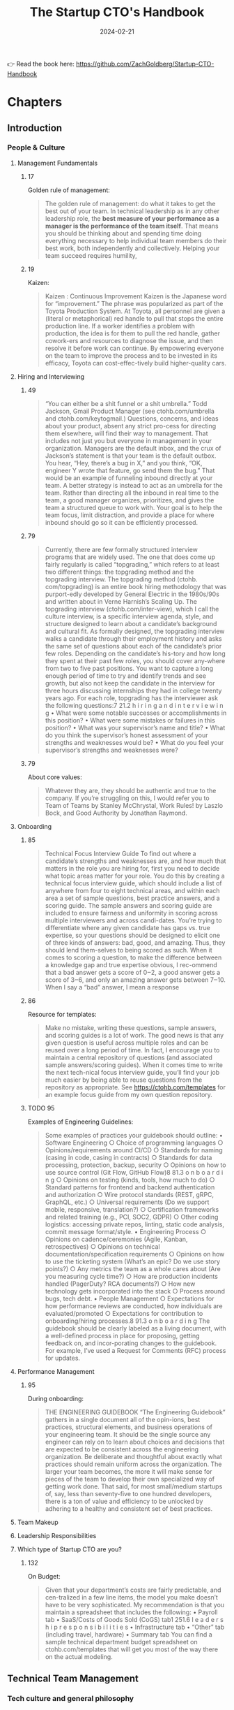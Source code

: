 :PROPERTIES:
:ID:       5ba4bbfc-9d38-47c0-9542-8c1ce5d7cdb1
:END:
#+title: The Startup CTO's Handbook
#+filetags: :management:entrepreneurship:book:
#+date: 2024-02-21

👉 Read the book here: https://github.com/ZachGoldberg/Startup-CTO-Handbook

* Chapters
** Introduction
*** People & Culture
**** Management Fundamentals
***** 17
Golden rule of management: 

#+begin_quote
The golden rule of management: do what it takes to get the best out of your team. In technical leadership as in any other leadership role, the *best measure of your performance as a manager is the performance of the team itself*. That means you should be thinking about and spending time doing everything necessary to help individual team members do their best work, both independently and collectively. Helping your team succeed requires humility,
#+end_quote
***** 19
Kaizen: 

#+begin_quote
Kaizen : Continuous Improvement Kaizen is the Japanese word for “improvement.” The phrase was popularized as part of the Toyota Production System. At Toyota, all personnel are given a (literal or metaphorical) red handle to pull that stops the entire production line. If a worker identifies a problem with production, the idea is for them to pull the red handle, gather cowork-ers and resources to diagnose the issue, and then resolve it before work can continue. By empowering everyone on the team to improve the process and to be invested in its efficacy, Toyota can cost-effec-tively build higher-quality cars.
#+end_quote
**** Hiring and Interviewing
***** 49

#+begin_quote
“You can either be a shit funnel or a shit umbrella.” Todd Jackson, Gmail Product Manager (see ctohb.com/umbrella and ctohb.com/keytogmail.) Questions, concerns, and ideas about your product, absent any strict pro-cess for directing them elsewhere, will find their way to management. That includes not just you but everyone in management in your organization. Managers are the default inbox, and the crux of Jackson’s statement is that your team is the default outbox. You hear, “Hey, there’s a bug in X,” and you think, “OK, engineer Y wrote that feature, go send them the bug.” That would be an example of funneling inbound directly at your team. A better strategy is instead to act as an umbrella for the team. Rather than directing all the inbound in real time to the team, a good manager organizes, prioritizes, and gives the team a structured queue to work with. Your goal is to help the team focus, limit distraction, and provide a place for where inbound should go so it can be efficiently processed.
#+end_quote

***** 79

#+begin_quote
Currently, there are few formally structured interview programs that are widely used. The one that does come up fairly regularly is called “topgrading,” which refers to at least two different things: the topgrading method and the topgrading interview. The topgrading method (ctohb. com/topgrading) is an entire book hiring methodology that was purport-edly developed by General Electric in the 1980s/90s and written about in Verne Harnish’s Scaling Up. The topgrading interview (ctohb.com/inter-view), which I call the culture interview, is a specific interview agenda, style, and structure designed to learn about a candidate’s background and cultural fit. As formally designed, the topgrading interview walks a candidate through their employment history and asks the same set of questions about each of the candidate’s prior few roles. Depending on the candidate’s his-tory and how long they spent at their past few roles, you should cover any-where from two to five past positions. You want to capture a long enough period of time to try and identify trends and see growth, but also not keep the candidate in the interview for three hours discussing internships they had in college twenty years ago. For each role, topgrading has the interviewer ask the following questions:7 21.2 h i r i n g a n d i n t e r v i e w i n g • What were some notable successes or accomplishments in this position? • What were some mistakes or failures in this position? • What was your supervisor’s name and title? • What do you think the supervisor’s honest assessment of your strengths and weaknesses would be? • What do you feel your supervisor’s strengths and weaknesses were?
#+end_quote

***** 79
About core values: 

#+begin_quote
Whatever they are, they should be authentic and true to the company. If you’re struggling on this, I would refer you to Team of Teams by Stanley McChrystal, Work Rules! by Laszlo Bock, and Good Authority by Jonathan Raymond.
#+end_quote

**** Onboarding
***** 85

#+begin_quote
Technical Focus Interview Guide To find out where a candidate’s strengths and weaknesses are, and how much that matters in the role you are hiring for, first you need to decide what topic areas matter for your role. You do this by creating a technical focus interview guide, which should include a list of anywhere from four to eight technical areas, and within each area a set of sample questions, best practice answers, and a scoring guide. The sample answers and scoring guide are included to ensure fairness and uniformity in scoring across multiple interviewers and across candi-dates. You’re trying to differentiate where any given candidate has gaps vs. true expertise, so your questions should be designed to elicit one of three kinds of answers: bad, good, and amazing. Thus, they should lend them-selves to being scored as such. When it comes to scoring a question, to make the difference between a knowledge gap and true expertise obvious, I rec-ommend that a bad answer gets a score of 0‒2, a good answer gets a score of 3‒6, and only an amazing answer gets between 7‒10. When I say a “bad” answer, I mean a response
#+end_quote

***** 86

Resource for templates: 

#+begin_quote
Make no mistake, writing these questions, sample answers, and scoring guides is a lot of work. The good news is that any given question is useful across multiple roles and can be reused over a long period of time. In fact, I encourage you to maintain a central repository of questions (and associated sample answers/scoring guides). When it comes time to write the next tech-nical focus interview guide, you’ll find your job much easier by being able to reuse questions from the repository as appropriate. See https://ctohb.com/templates for an example focus guide from my own question repository.
#+end_quote

***** TODO 95

Examples of Engineering Guidelines: 

#+begin_quote
Some examples of practices your guidebook should outline: • Software Engineering ○ Choice of programming languages ○ Opinions/requirements around CI/CD ○ Standards for naming (casing in code, casing in contracts) ○ Standards for data processing, protection, backup, security ○ Opinions on how to use source control (Git Flow, GitHub Flow)8 81.3 o n b o a r d i n g ○ Opinions on testing (kinds, tools, how much to do) ○ Standard patterns for frontend and backend authentication and authorization ○ Wire protocol standards (REST, gRPC, GraphQL, etc.) ○ Universal requirements (Do we support mobile, responsive, translation?) ○ Certification frameworks and related training (e.g., PCI, SOC2, GDPR) ○ Other coding logistics: accessing private repos, linting, static code analysis, commit message format/style. • Engineering Process ○ Opinions on cadence/ceremonies (Agile, Kanban, retrospectives) ○ Opinions on technical documentation/specification requirements ○ Opinions on how to use the ticketing system (What’s an epic? Do we use story points?) ○ Any metrics the team as a whole cares about (Are you measuring cycle time?) ○ How are production incidents handled (PagerDuty? RCA documents?) ○ How new technology gets incorporated into the stack ○ Process around bugs, tech debt. • People Management ○ Expectations for how performance reviews are conducted, how individuals are evaluated/promoted ○ Expectations for contribution to onboarding/hiring processes.8 91.3 o n b o a r d i n g The guidebook should be clearly labeled as a living document, with a well-defined process in place for proposing, getting feedback on, and incor-porating changes to the guidebook. For example, I’ve used a Request for Comments (RFC) process for updates.
#+end_quote

**** Performance Management
***** 95
During onboarding: 

#+begin_quote
THE ENGINEERING GUIDEBOOK “The Engineering Guidebook” gathers in a single document all of the opin-ions, best practices, structural elements, and business operations of your engineering team. It should be the single source any engineer can rely on to learn about choices and decisions that are expected to be consistent across the engineering organization. Be deliberate and thoughtful about exactly what practices should remain uniform across the organization. The larger your team becomes, the more it will make sense for pieces of the team to develop their own specialized way of getting work done. That said, for most small/medium startups of, say, less than seventy-five to one hundred developers, there is a ton of value and efficiency to be unlocked by adhering to a healthy and consistent set of best practices.
#+end_quote

**** Team Makeup
**** Leadership Responsibilities
**** Which type of Startup CTO are you?
***** 132
On Budget: 

#+begin_quote
Given that your department’s costs are fairly predictable, and cen-tralized in a few line items, the model you make doesn’t have to be very sophisticated. My recommendation is that you maintain a spreadsheet that includes the following: • Payroll tab • SaaS/Costs of Goods Sold (CoGS) tab1 251.6 l e a d e r s h i p r e s p o n s i b i l i t i e s • Infrastructure tab • “Other” tab (including travel, hardware) • Summary tab You can find a sample technical department budget spreadsheet on ctohb.com/templates that will get you most of the way there on the actual modeling.
#+end_quote

** Technical Team Management
*** Tech culture and general philosophy
*** TODO Tech debt
**** TODO 147

#+begin_quote
FREQUENCY REDUCES DIFFICULTY Under the heading of “Frequency Reduces Difficulty,” Martin Fowler expounds on the phrase, “If it hurts, do it more often” (ctohb.com/fowler). Any process or task that is painful, error-prone, or otherwise costly for your team, Fowler contends, is a symptom of that task being underdeveloped. Without pressure from you, painful technical tasks tend to be the last ones volunteered for. As a result, they’re neglected, and the pain gets worse over time. Alternatively, if your team culture emphasizes prioritizing these painful tasks, then more effort will go into automating, documenting, and improving those tasks, making them ultimately less painful or even entirely automated. As Fowler points out, doing tasks more frequently also provides 1 402.1 t e c h c u lt u r e a n d g e n e r a l p h i l o s o p h y more feedback on them and builds skill with practice, all of which further reduce the difficulty and pain of the task.
#+end_quote

**** 154

#+begin_quote
The same happens with technology debt. Your startup may accumulate it deliberately as part of a conscious tradeoff, and part of that tradeoff is establishing a realistic plan for paying it down. You should apply the same kind of logic you would to pay down financial debt to addressing your tech-nical debt: either pay it off upfront because you have extra resources (and no better place to put those resources), pay it off continuously over time, or pay it all off down the road but perhaps at a higher total price that includes interest. However you choose to pay down your tech debt, the key to doing so successfully is to recognize that debt is an inevitable part of the software engineering process, and proactively paying down debt is a necessary investment in overall engineering health.
#+end_quote

**** 155

#+begin_quote
There are at least seven types of technical debt: • Architecture or Design Debt arises when the design of the software is not capable of meeting the near-term or future needs of the business. For example, the design makes it too challenging to build the features the business needs, or the design won’t scale to the number of users or performance requirements of the business. • Code Debt accrues when the implementation itself was done without paying attention to best practices, yielding code that’s difficult to understand and maintain. • Test Debt accumulates when you’ve run insufficient automated tests to provide the team confidence in the correctness of the codebase. • Infrastructure Debt occurs when the infrastructure, observability, and supporting systems are not robust or have been poorly maintained, leading to difficulty scaling or deploying updates, or poor uptime and reliability. • Documentation Debt results when there’s insufficient documentation, or the documentation is stale/inaccurate, which can make it difficult for team members to onboard a project. • Skill Debt rises when the team members lack the needed skills to maintain or update the code or surrounding infrastructure. • Process Debt accrues when the team is inconsistent in how it solves problems, leading to mistakes, delays, or increased costs.
#+end_quote

**** 156

#+begin_quote
MEASURING DEBT—THE DEBT INVENTORY Unlike with a mortgage or car loan, there’s no website you can visit that will give you a statement of your exact amount of tech debt and remaining payments. Some forms of debt can be measured quantitatively, but most of the analysis is qualitative. For healthy and responsible debt manage-ment at scale, I recommend a debt inventory survey. The survey should be taken at regular intervals. Somewhere from one to four times per year, do a sober analysis across the varying kinds of debt, 1 492.2 t e c h d e b t producing an honest assessment of where the team is operating. Don’t take the survey independently; rather, do so in collaboration with other engi-neers on the team who are working in the code every day and interacting with the debt on a regular basis. A survey can be as simple as this: for each of the following types of debt, rate how much we have on a scale of 1 to 10, then provide a few sentences justifying the score. Use the results of the survey to inform how your team spends its energy paying down debt, and compare results between surveys over time to ensure debt stays at a reasonable level and your team is regularly solving its biggest debt pain points.
#+end_quote

*** Technology Roadmap
*** Tech process
*** Developer Experience (DX)
**** 179

#+begin_quote
There are two prerequisites to a great developer experience: 1 . Tools that make it easy to have highly reliable and reproducible envi-ronments and dependency chains 2. Documentation and consistency in practices for how things are done
#+end_quote

**** 179

#+begin_quote
DevOps tooling company Harness (harness.io) defines Developer Experience (DX) as “the overall interactions and feelings that the developer feels when working towards a goal. It is similar to the definition of User Experience (UX), except in this case the primary user is a software engineer.
#+end_quote

**** 182

#+begin_quote
Here are a few easy wins to upgrade DX across your software engineering team: • Have a README file with instructions to run a codebase—ideally a one-liner to install dependencies—then build and run the code. • Enforce that all code be linted with a strict set of linting rules that is consistent across all usages of that language at your company. Fail your builds if linting doesn’t pass. If all developers have their IDE configured to auto-lint, builds should rarely fail for lint issues. • Ensure that lint configuration is checked into source control where pos-sible (i.e., by investing in setting up something like VSCode’s settings.json file, found at ctohb.com/vscode). • Invest time in making sure that local test data can be set up in local databases from scratch. Often a quick data generator or seed data script can short-circuit a lot of developer headaches. Better yet if the seed data can be easily augmented to add additional corner cases/use cases as the system evolves, so that the base set of test data can be as compre-hensive/representative as possible. • Develop a plan for how to either mock or actually spin up dependent services locally to test multiple-service interactions when necessary. Ideally, with good contracts and domain-driven design, the need for this will be rare, though it should still be easy when necessary.
#+end_quote

** Tech Architecture
*** Architecture
**** 186

#+begin_quote
There are many excellent resources that explore various architectural pat-terns deeply; one of my favorites is Martin Fowler’s Patterns of Enterprise Application Architecture. In this chapter, I’ll provide a summary of some key phrases you’ll hear so you have context when exploring these topics in depth elsewhere.
#+end_quote

**** 193

#+begin_quote
a professional environment, *the principal audience for any given line of code is not the computer but the developer who has to read that code at some point in the future for further development*. This is the golden rule of programming: engineers should be writing code with the same level of readability that they expect of anyone else’s code.
#+end_quote

*** Tools
*** DevOps
**** 215

#+begin_quote
DevOps is all the work that goes into making sure the business software runs in places other than your developers’ machines. Unless you’ve got a DevOps specialist on your team, you’re prob-ably deprioritizing DevOps to some degree, and have underinvested in it as well. It’s not just my opinion; it’s becoming widely accepted throughout tech industries that high-quality DevOps is a key driver of overall engineer-ing velocity.
#+end_quote


*** Testing
*** Source Control
*** Production Escalations
**** 243

#+begin_quote
Given that manual code review comes at a cost, it’s worth thinking about when that cost provides the highest return and using code review as a tool for the highest-ROI scenarios. This general idea was pop-ularized by a 2021 blog post by Rouan Wilsenach titled “Ship/Show/Ask” (ctohb.com/ssa).
#+end_quote

**** TODO 243

Costs of code review: 

#+begin_quote
Let’s examine the cost of code review. A code review requires two people—call them the Author and the Reviewer—to experience a number of context switches. A common asynchronous code pattern might be as follows: • Context Switch #1: Author stops coding on Project 1, sets up code review, and tags Reviewer. Author starts working on Project 2. • Context Switch #2: Reviewer gets a notification, stops their work on Project 3, and begins review of Project 1. Reviewer leaves feedback for Author, resumes work on Project 3. • Context Switch #3: Author is notified of feedback on Project 1, stops work on Project 2, and addresses comments from Reviewer. Then Author resumes work on Project 2. • Context Switch #4: Reviewer stops work on Project 3 and—best-case scenario—Reviewer is now satisfied with changes in Project 1 and approves the code review. Reviewer resumes work on Project 3. Worst case, Author and Reviewer must repeat Context Switches #3 and #4 several times. • Context Switch #5: Author is notified of approval, stops work on Project 2, merges Project 1, then resumes work on Project 2.
#+end_quote

costs of code review

*** IT
*** Security & Compliance
** Conclusion: Measuring success
*** 257

#+begin_quote
Whether it’s due to the industry you are in, the size of your business, or the nature of your customers, most startups need to comply with at least one formal compliance framework. If your users are in Europe, then you need to comply with GDPR. If you’re taking in user data, it’s wise to under-stand the CCPA. If you’re working with enterprise clients, you’ll be asked for your SOC 2 or ISO 27001 certification. In healthcare, you’ve got HIPAA, and if you’re in payments, you’ve likely heard of PCI DSS.
#+end_quote
